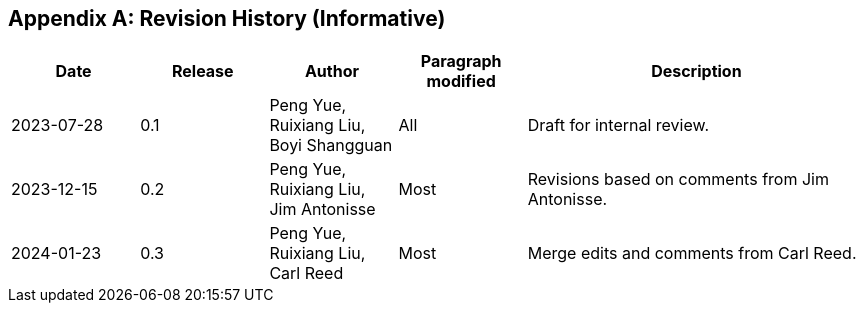 [appendix]
[[annex-history]]
== Revision History (Informative)

[width="100%",cols="15%,15%,15%,15%,40%",options="header"]
|===
|Date |Release |Author | Paragraph modified |Description
|2023-07-28 |0.1 |Peng Yue, Ruixiang Liu, Boyi Shangguan |All |Draft for internal review.
|2023-12-15 |0.2 |Peng Yue, Ruixiang Liu, Jim Antonisse |Most |Revisions based on comments from Jim Antonisse.
|2024-01-23 |0.3 |Peng Yue, Ruixiang Liu, Carl Reed |Most |Merge edits and comments from Carl Reed.
|===
